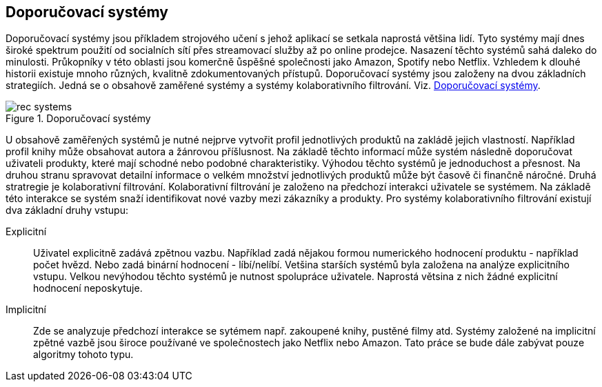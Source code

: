 
== Doporučovací systémy

Doporučovací systémy jsou příkladem strojového učení s jehož aplikací se setkala naprostá většina lidí. Tyto systémy mají dnes široké spektrum použití od socialních sítí přes streamovací služby až po online prodejce. Nasazení těchto systémů sahá daleko do minulosti. Průkopníky v této oblasti jsou komerčně ůspěšné společnosti jako Amazon, Spotify nebo Netflix. Vzhledem k dlouhé historii existuje mnoho různých, kvalitně zdokumentovaných přístupů. Doporučovací systémy jsou založeny na dvou základních strategiích. Jedná se o obsahově zaměřené systémy a systémy kolaborativního filtrování. Viz. <<rec-systems>>. 

[[rec-systems]]
image::rec-systems.png[title="Doporučovací systémy", pdfwidth="75%"]

U obsahově zaměřených systémů je nutné nejprve vytvořit profil jednotlivých produktů na zakládě jejich vlastností. Například profil knihy může obsahovat autora a žánrovou příšlusnost. Na základě těchto informací může systém následně doporučovat uživateli produkty, které mají schodné nebo podobné charakteristiky. Výhodou těchto systémů je jednoduchost a přesnost. Na druhou stranu spravovat detailní informace o velkém množství jednotlivých produktů může být časově či finančně náročné. Druhá stratregie je kolaborativní filtrování. Kolaborativní filtrování je založeno na předchozí interakci uživatele se systémem. Na základě této interakce se systém snaží identifikovat nové vazby mezi zákazníky a produkty. Pro systémy kolaborativního filtrování existují dva základní druhy vstupu:

Explicitní::
    Uživatel explicitně zadává zpětnou vazbu. Například zadá nějakou formou numerického hodnocení produktu - například počet hvězd. Nebo zadá binární hodnocení - líbí/nelíbí. Vetšina starších systémů byla založena na analýze explicitního vstupu. Velkou nevýhodou těchto systémů je nutnost spolupráce uživatele. Naprostá větsina z nich žádné explicitní hodnocení neposkytuje.

Implicitní::
  Zde se analyzuje předchozí interakce se sytémem např. zakoupené knihy, pustěné filmy atd. Systémy založené na implicitní zpětné vazbě jsou široce používané ve společnostech jako Netflix nebo Amazon. Tato práce se bude dále zabývat pouze algoritmy tohoto typu. 










  




